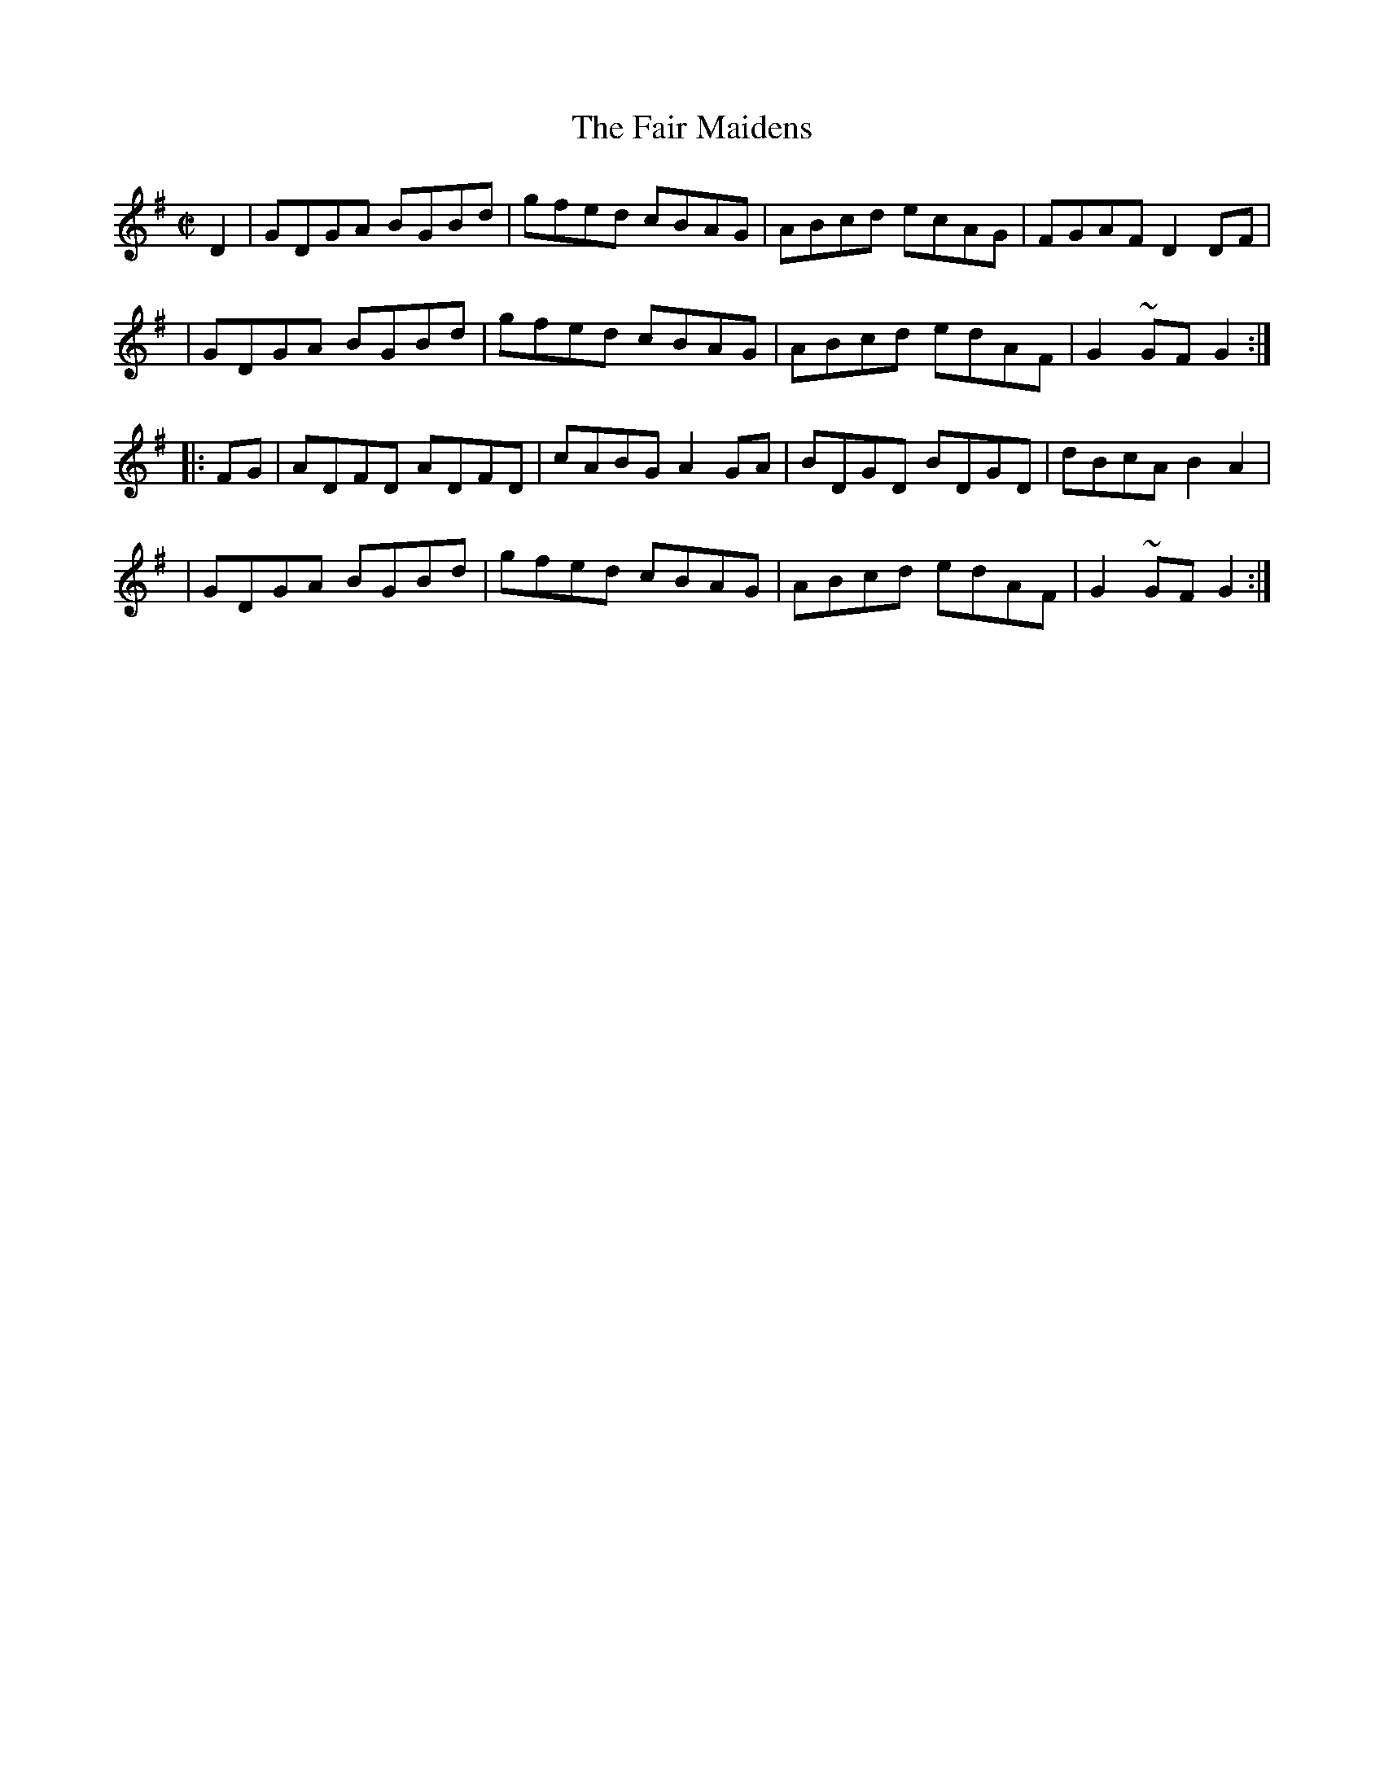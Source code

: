 X: 1626
T:The Fair Maidens
M:C|
L:1/8
B:O'Neills 1626
N:"collected by F. O'Neill"
K:G
D2|GDGA BGBd|gfed cBAG| ABcd ecAG|FGAF D2 DF|
|GDGA BGBd|gfed cBAG|ABcd edAF|G2~GFG2:|
|:FG|ADFD ADFD|cABG A2 GA| BDGD BDGD|dBcA B2 A2|
|GDGA BGBd|gfed cBAG|ABcd edAF|G2~GFG2:|
